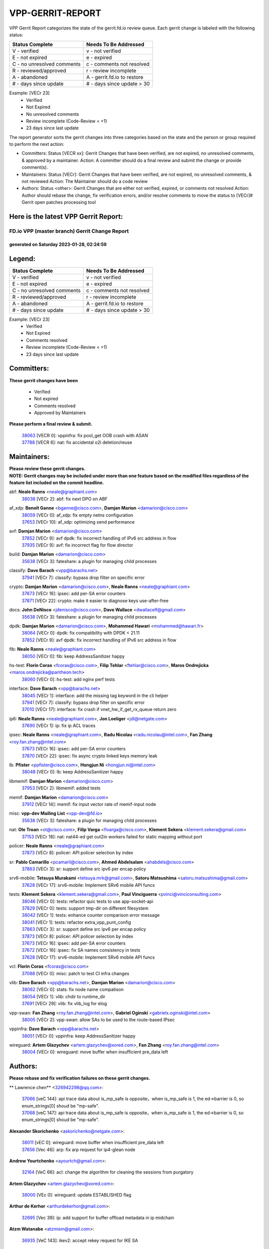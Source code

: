 #################
VPP-GERRIT-REPORT
#################

VPP Gerrit Report categorizes the state of the gerrit.fd.io review queue.  Each gerrit change is labeled with the following status:

========================== ===========================
Status Complete            Needs To Be Addressed
========================== ===========================
V - verified               v - not verified
E - not expired            e - expired
C - no unresolved comments c - comments not resolved
R - reviewed/approved      r - review incomplete
A - abandoned              A - gerrit.fd.io to restore
# - days since update      # - days since update > 30
========================== ===========================

Example: [VECr 23]
    - Verified
    - Not Expired
    - No unresolved comments
    - Review incomplete (Code-Review < +1)
    - 23 days since last update

The report generator sorts the gerrit changes into three categories based on the state and the person or group required to perform the next action:

- Committers:
  Status [VECR xx]: Gerrit Changes that have been verified, are not expired, no unresolved comments, & approved by a maintainer.
  Action: A committer should do a final review and submit the change or provide comment(s).

- Maintainers:
  Status [VECr]: Gerrit Changes that have been verified, are not expired, no unresolved comments, & not reviewed
  Action: The Maintainer should do a code review

- Authors:
  Status <other>: Gerrit Changes that are either not verified, expired, or comments not resolved
  Action: Author should rebase the change, fix verification errors, and/or resolve comments to move the status to [VECr]# Gerrit open patches processing tool

Here is the latest VPP Gerrit Report:
-------------------------------------

==============================================
FD.io VPP (master branch) Gerrit Change Report
==============================================
--------------------------------------------
generated on Saturday 2023-01-28, 02:24:59
--------------------------------------------


Legend:
-------
========================== ===========================
Status Complete            Needs To Be Addressed
========================== ===========================
V - verified               v - not verified
E - not expired            e - expired
C - no unresolved comments c - comments not resolved
R - reviewed/approved      r - review incomplete
A - abandoned              A - gerrit.fd.io to restore
# - days since update      # - days since update > 30
========================== ===========================

Example: [VECr 23]
    - Verified
    - Not Expired
    - Comments resolved
    - Review incomplete (Code-Review < +1)
    - 23 days since last update


Committers:
-----------
| **These gerrit changes have been**

    - Verified
    - Not expired
    - Comments resolved
    - Approved by Maintainers

| **Please perform a final review & submit.**

  | `38063 <https:////gerrit.fd.io/r/c/vpp/+/38063>`_ [VECR 0]: vppinfra: fix pool_get OOB crash with ASAN
  | `37788 <https:////gerrit.fd.io/r/c/vpp/+/37788>`_ [VECR 6]: nat: fix accidental o2i deletion/reuse

Maintainers:
------------
| **Please review these gerrit changes.**

| **NOTE: Gerrit changes may be included under more than one feature based on the modified files regardless of the feature list included on the commit headline.**

abf: **Neale Ranns** <neale@graphiant.com>
  | `38038 <https:////gerrit.fd.io/r/c/vpp/+/38038>`_ [VECr 2]: abf: fix next DPO on ABF

af_xdp: **Benoît Ganne** <bganne@cisco.com>, **Damjan Marion** <damarion@cisco.com>
  | `38059 <https:////gerrit.fd.io/r/c/vpp/+/38059>`_ [VECr 0]: af_xdp: fix empty netns configuration
  | `37653 <https:////gerrit.fd.io/r/c/vpp/+/37653>`_ [VECr 10]: af_xdp: optimizing send performance

avf: **Damjan Marion** <damarion@cisco.com>
  | `37852 <https:////gerrit.fd.io/r/c/vpp/+/37852>`_ [VECr 9]: avf dpdk: fix incorrect handling of IPv6 src address in flow
  | `37935 <https:////gerrit.fd.io/r/c/vpp/+/37935>`_ [VECr 9]: avf: fix incorrect flag for flow director

build: **Damjan Marion** <damarion@cisco.com>
  | `35638 <https:////gerrit.fd.io/r/c/vpp/+/35638>`_ [VECr 3]: fateshare: a plugin for managing child processes

classify: **Dave Barach** <vpp@barachs.net>
  | `37941 <https:////gerrit.fd.io/r/c/vpp/+/37941>`_ [VECr 7]: classify: bypass drop filter on specific error

crypto: **Damjan Marion** <damarion@cisco.com>, **Neale Ranns** <neale@graphiant.com>
  | `37673 <https:////gerrit.fd.io/r/c/vpp/+/37673>`_ [VECr 16]: ipsec: add per-SA error counters
  | `37871 <https:////gerrit.fd.io/r/c/vpp/+/37871>`_ [VECr 22]: crypto: make it easier to diagnose keys use-after-free

docs: **John DeNisco** <jdenisco@cisco.com>, **Dave Wallace** <dwallacelf@gmail.com>
  | `35638 <https:////gerrit.fd.io/r/c/vpp/+/35638>`_ [VECr 3]: fateshare: a plugin for managing child processes

dpdk: **Damjan Marion** <damarion@cisco.com>, **Mohammed Hawari** <mohammed@hawari.fr>
  | `38064 <https:////gerrit.fd.io/r/c/vpp/+/38064>`_ [VECr 0]: dpdk: fix compatibility with DPDK < 21.11
  | `37852 <https:////gerrit.fd.io/r/c/vpp/+/37852>`_ [VECr 9]: avf dpdk: fix incorrect handling of IPv6 src address in flow

fib: **Neale Ranns** <neale@graphiant.com>
  | `38050 <https:////gerrit.fd.io/r/c/vpp/+/38050>`_ [VECr 0]: fib: keep AddressSanitizer happy

hs-test: **Florin Coras** <fcoras@cisco.com>, **Filip Tehlar** <ftehlar@cisco.com>, **Maros Ondrejicka** <maros.ondrejicka@pantheon.tech>
  | `38060 <https:////gerrit.fd.io/r/c/vpp/+/38060>`_ [VECr 0]: hs-test: add nginx perf tests

interface: **Dave Barach** <vpp@barachs.net>
  | `38045 <https:////gerrit.fd.io/r/c/vpp/+/38045>`_ [VECr 1]: interface: add the missing tag keyword in the cli helper
  | `37941 <https:////gerrit.fd.io/r/c/vpp/+/37941>`_ [VECr 7]: classify: bypass drop filter on specific error
  | `37010 <https:////gerrit.fd.io/r/c/vpp/+/37010>`_ [VECr 17]: interface: fix crash if vnet_hw_if_get_rx_queue return zero

ip6: **Neale Ranns** <neale@graphiant.com>, **Jon Loeliger** <jdl@netgate.com>
  | `37690 <https:////gerrit.fd.io/r/c/vpp/+/37690>`_ [VECr 1]: ip: fix ip ACL traces

ipsec: **Neale Ranns** <neale@graphiant.com>, **Radu Nicolau** <radu.nicolau@intel.com>, **Fan Zhang** <roy.fan.zhang@intel.com>
  | `37673 <https:////gerrit.fd.io/r/c/vpp/+/37673>`_ [VECr 16]: ipsec: add per-SA error counters
  | `37870 <https:////gerrit.fd.io/r/c/vpp/+/37870>`_ [VECr 22]: ipsec: fix async crypto linked keys memory leak

lb: **Pfister** <ppfister@cisco.com>, **Hongjun Ni** <hongjun.ni@intel.com>
  | `38048 <https:////gerrit.fd.io/r/c/vpp/+/38048>`_ [VECr 0]: lb: keep AddressSanitizer happy

libmemif: **Damjan Marion** <damarion@cisco.com>
  | `37953 <https:////gerrit.fd.io/r/c/vpp/+/37953>`_ [VECr 2]: libmemif: added tests

memif: **Damjan Marion** <damarion@cisco.com>
  | `37912 <https:////gerrit.fd.io/r/c/vpp/+/37912>`_ [VECr 14]: memif: fix input vector rate of memif-input node

misc: **vpp-dev Mailing List** <vpp-dev@fd.io>
  | `35638 <https:////gerrit.fd.io/r/c/vpp/+/35638>`_ [VECr 3]: fateshare: a plugin for managing child processes

nat: **Ole Troan** <ot@cisco.com>, **Filip Varga** <fivarga@cisco.com>, **Klement Sekera** <klement.sekera@gmail.com>
  | `37153 <https:////gerrit.fd.io/r/c/vpp/+/37153>`_ [VECr 18]: nat: nat44-ed get out2in workers failed for static mapping without port

policer: **Neale Ranns** <neale@graphiant.com>
  | `37873 <https:////gerrit.fd.io/r/c/vpp/+/37873>`_ [VECr 8]: policer: API policer selection by index

sr: **Pablo Camarillo** <pcamaril@cisco.com>, **Ahmed Abdelsalam** <ahabdels@cisco.com>
  | `37863 <https:////gerrit.fd.io/r/c/vpp/+/37863>`_ [VECr 3]: sr: support define src ipv6 per encap policy

srv6-mobile: **Tetsuya Murakami** <tetsuya.mrk@gmail.com>, **Satoru Matsushima** <satoru.matsushima@gmail.com>
  | `37628 <https:////gerrit.fd.io/r/c/vpp/+/37628>`_ [VECr 17]: srv6-mobile: Implement SRv6 mobile API funcs

tests: **Klement Sekera** <klement.sekera@gmail.com>, **Paul Vinciguerra** <pvinci@vinciconsulting.com>
  | `38046 <https:////gerrit.fd.io/r/c/vpp/+/38046>`_ [VECr 0]: tests: refactor quic tests to use app-socket-api
  | `37829 <https:////gerrit.fd.io/r/c/vpp/+/37829>`_ [VECr 0]: tests: support tmp-dir on different filesystem
  | `38042 <https:////gerrit.fd.io/r/c/vpp/+/38042>`_ [VECr 1]: tests: enhance counter comparison error message
  | `38041 <https:////gerrit.fd.io/r/c/vpp/+/38041>`_ [VECr 1]: tests: refactor extra_vpp_punt_config
  | `37863 <https:////gerrit.fd.io/r/c/vpp/+/37863>`_ [VECr 3]: sr: support define src ipv6 per encap policy
  | `37873 <https:////gerrit.fd.io/r/c/vpp/+/37873>`_ [VECr 8]: policer: API policer selection by index
  | `37673 <https:////gerrit.fd.io/r/c/vpp/+/37673>`_ [VECr 16]: ipsec: add per-SA error counters
  | `37672 <https:////gerrit.fd.io/r/c/vpp/+/37672>`_ [VECr 16]: ipsec: fix SA names consistency in tests
  | `37628 <https:////gerrit.fd.io/r/c/vpp/+/37628>`_ [VECr 17]: srv6-mobile: Implement SRv6 mobile API funcs

vcl: **Florin Coras** <fcoras@cisco.com>
  | `37088 <https:////gerrit.fd.io/r/c/vpp/+/37088>`_ [VECr 0]: misc: patch to test CI infra changes

vlib: **Dave Barach** <vpp@barachs.net>, **Damjan Marion** <damarion@cisco.com>
  | `38062 <https:////gerrit.fd.io/r/c/vpp/+/38062>`_ [VECr 0]: stats: fix node name compatison
  | `38054 <https:////gerrit.fd.io/r/c/vpp/+/38054>`_ [VECr 1]: vlib: chdir to runtime_dir
  | `37691 <https:////gerrit.fd.io/r/c/vpp/+/37691>`_ [VECr 29]: vlib: fix vlib_log for elog

vpp-swan: **Fan Zhang** <roy.fan.zhang@intel.com>, **Gabriel Oginski** <gabrielx.oginski@intel.com>
  | `38005 <https:////gerrit.fd.io/r/c/vpp/+/38005>`_ [VECr 2]: vpp-swan: allow SAs to be used to the route-based IPsec

vppinfra: **Dave Barach** <vpp@barachs.net>
  | `38051 <https:////gerrit.fd.io/r/c/vpp/+/38051>`_ [VECr 0]: vppinfra: keep AddressSanitizer happy

wireguard: **Artem Glazychev** <artem.glazychev@xored.com>, **Fan Zhang** <roy.fan.zhang@intel.com>
  | `38004 <https:////gerrit.fd.io/r/c/vpp/+/38004>`_ [VECr 0]: wireguard: move buffer when insufficient pre_data left

Authors:
--------
**Please rebase and fix verification failures on these gerrit changes.**

** Lawrence chen** <326942298@qq.com>:

  | `37066 <https:////gerrit.fd.io/r/c/vpp/+/37066>`_ [veC 144]: api trace data about is_mp_safe is opposite，when is_mp_safe is 1, the ed->barrier is 0, so enum_strings[0] shoud be "mp-safe".
  | `37068 <https:////gerrit.fd.io/r/c/vpp/+/37068>`_ [veC 147]: api trace data about is_mp_safe is opposite，when is_mp_safe is 1, the ed->barrier is 0, so enum_strings[0] shoud be "mp-safe".

**Alexander Skorichenko** <askorichenko@netgate.com>:

  | `38011 <https:////gerrit.fd.io/r/c/vpp/+/38011>`_ [vEC 0]: wireguard: move buffer when insufficient pre_data left
  | `37656 <https:////gerrit.fd.io/r/c/vpp/+/37656>`_ [Vec 46]: arp: fix arp request for ip4-glean node

**Andrew Yourtchenko** <ayourtch@gmail.com>:

  | `32164 <https:////gerrit.fd.io/r/c/vpp/+/32164>`_ [VeC 66]: acl: change the algorithm for cleaning the sessions from purgatory

**Artem Glazychev** <artem.glazychev@xored.com>:

  | `38000 <https:////gerrit.fd.io/r/c/vpp/+/38000>`_ [VEc 0]: wireguard: update ESTABLISHED flag

**Arthur de Kerhor** <arthurdekerhor@gmail.com>:

  | `32695 <https:////gerrit.fd.io/r/c/vpp/+/32695>`_ [Vec 39]: ip: add support for buffer offload metadata in ip midchain

**Atzm Watanabe** <atzmism@gmail.com>:

  | `36935 <https:////gerrit.fd.io/r/c/vpp/+/36935>`_ [VeC 143]: ikev2: accept rekey request for IKE SA

**Benoît Ganne** <bganne@cisco.com>:

  | `33455 <https:////gerrit.fd.io/r/c/vpp/+/33455>`_ [VeC 36]: ip_session_redirect: add session redirect plugin
  | `37313 <https:////gerrit.fd.io/r/c/vpp/+/37313>`_ [VeC 108]: build: add sanitizer option to configure script

**Daniel Beres** <dberes@cisco.com>:

  | `37071 <https:////gerrit.fd.io/r/c/vpp/+/37071>`_ [VEc 2]: ebuild: adding libmemif to debian packages

**Dastin Wilski** <dastin.wilski@gmail.com>:

  | `37835 <https:////gerrit.fd.io/r/c/vpp/+/37835>`_ [Vec 43]: crypto-ipsecmb: crypto_key prefetch and unrolling for aes-gcm
  | `37060 <https:////gerrit.fd.io/r/c/vpp/+/37060>`_ [VeC 146]: ipsec: esp_encrypt prefetch and unroll

**Dave Wallace** <dwallacelf@gmail.com>:

  | `37420 <https:////gerrit.fd.io/r/c/vpp/+/37420>`_ [Vec 71]: tests: remove intermittent failing tests on vpp_debug image

**Duncan Eastoe** <duncaneastoe+github@gmail.com>:

  | `37750 <https:////gerrit.fd.io/r/c/vpp/+/37750>`_ [VeC 50]: stats: fix memory leak in stat_segment_dump_r()

**Dzmitry Sautsa** <dzmitry.sautsa@nokia.com>:

  | `37296 <https:////gerrit.fd.io/r/c/vpp/+/37296>`_ [VeC 105]: dpdk: use adapter MTU in max_frame_size setting

**Filip Varga** <fivarga@cisco.com>:

  | `35444 <https:////gerrit.fd.io/r/c/vpp/+/35444>`_ [veC 93]: nat: nat44-ed cleanup & improvements
  | `35966 <https:////gerrit.fd.io/r/c/vpp/+/35966>`_ [veC 93]: nat: nat44-ed update timeout api
  | `35903 <https:////gerrit.fd.io/r/c/vpp/+/35903>`_ [VeC 93]: nat: nat66 cli bug fix
  | `34929 <https:////gerrit.fd.io/r/c/vpp/+/34929>`_ [veC 93]: nat: det44 map configuration improvements
  | `36724 <https:////gerrit.fd.io/r/c/vpp/+/36724>`_ [VeC 93]: nat: fixing incosistency in use of sw_if_index
  | `36480 <https:////gerrit.fd.io/r/c/vpp/+/36480>`_ [VeC 93]: nat: nat64 fix add_del calls requirements

**Gabriel Oginski** <gabrielx.oginski@intel.com>:

  | `37764 <https:////gerrit.fd.io/r/c/vpp/+/37764>`_ [VEc 0]: wireguard: under-load state determination update

**Hedi Bouattour** <hedibouattour2010@gmail.com>:

  | `37248 <https:////gerrit.fd.io/r/c/vpp/+/37248>`_ [VeC 122]: urpf: add show urpf cli

**Huawei LI** <lihuawei_zzu@163.com>:

  | `37727 <https:////gerrit.fd.io/r/c/vpp/+/37727>`_ [Vec 44]: nat: make nat44 session limit api reinit flow_hash with new buckets.
  | `37726 <https:////gerrit.fd.io/r/c/vpp/+/37726>`_ [Vec 55]: nat: fix crash when set nat44 session limit with nonexisted vrf.
  | `37379 <https:////gerrit.fd.io/r/c/vpp/+/37379>`_ [VeC 66]: policer: fix crash when delete interface policer classify.
  | `37651 <https:////gerrit.fd.io/r/c/vpp/+/37651>`_ [VeC 66]: classify: fix classify session cli.

**Jing Peng** <jing@meter.com>:

  | `36578 <https:////gerrit.fd.io/r/c/vpp/+/36578>`_ [VeC 93]: nat: fix nat44-ed outside address selection
  | `36597 <https:////gerrit.fd.io/r/c/vpp/+/36597>`_ [VeC 93]: nat: fix nat44-ed API
  | `37058 <https:////gerrit.fd.io/r/c/vpp/+/37058>`_ [VeC 149]: vppapigen: fix json build error

**Kai Luo** <kailuo.nk@gmail.com>:

  | `37269 <https:////gerrit.fd.io/r/c/vpp/+/37269>`_ [VeC 111]: memif: fix uninitialized variable warning

**Leyi Rong** <leyi.rong@intel.com>:

  | `37853 <https:////gerrit.fd.io/r/c/vpp/+/37853>`_ [VeC 36]: avf: performance optimization when CLIB_HAVE_VEC512 is enabled

**Maxime Peim** <mpeim@cisco.com>:

  | `37865 <https:////gerrit.fd.io/r/c/vpp/+/37865>`_ [VEc 2]: ipsec: huge anti-replay window support

**Miguel Borges de Freitas** <miguel-r-freitas@alticelabs.com>:

  | `37532 <https:////gerrit.fd.io/r/c/vpp/+/37532>`_ [Vec 52]: cnat: fix cnat_translation_cli_add_del call for del with INVALID_INDEX

**Miklos Tirpak** <miklos.tirpak@gmail.com>:

  | `36021 <https:////gerrit.fd.io/r/c/vpp/+/36021>`_ [VeC 93]: nat: fix tcp session reopen in nat44-ed

**Mohammed HAWARI** <momohawari@gmail.com>:

  | `33726 <https:////gerrit.fd.io/r/c/vpp/+/33726>`_ [VeC 107]: vlib: introduce an inter worker interrupts efds

**Nathan Skrzypczak** <nathan.skrzypczak@gmail.com>:

  | `34713 <https:////gerrit.fd.io/r/c/vpp/+/34713>`_ [VeC 113]: vppinfra: improve & test abstract socket
  | `31449 <https:////gerrit.fd.io/r/c/vpp/+/31449>`_ [veC 119]: cnat: dont compute offloaded cksums
  | `32820 <https:////gerrit.fd.io/r/c/vpp/+/32820>`_ [VeC 119]: cnat: better cnat snat-policy cli
  | `33264 <https:////gerrit.fd.io/r/c/vpp/+/33264>`_ [VeC 119]: pbl: Port based balancer
  | `32821 <https:////gerrit.fd.io/r/c/vpp/+/32821>`_ [VeC 119]: cnat: add ip/client bihash
  | `29748 <https:////gerrit.fd.io/r/c/vpp/+/29748>`_ [VeC 119]: cnat: remove rwlock on ts
  | `34108 <https:////gerrit.fd.io/r/c/vpp/+/34108>`_ [VeC 119]: cnat: flag to disable rsession
  | `32271 <https:////gerrit.fd.io/r/c/vpp/+/32271>`_ [VeC 119]: memif: add support for ns abstract sockets

**Neale Ranns** <neale@graphiant.com>:

  | `36821 <https:////gerrit.fd.io/r/c/vpp/+/36821>`_ [VeC 169]: vlib: "sh errors" shows error severity counters

**Ole Troan** <otroan@employees.org>:

  | `37766 <https:////gerrit.fd.io/r/c/vpp/+/37766>`_ [veC 44]: papi: vla list of fixed strings

**Sergey Matov** <sergey.matov@travelping.com>:

  | `31319 <https:////gerrit.fd.io/r/c/vpp/+/31319>`_ [VeC 93]: nat: DET: Allow unknown protocol translation

**Stanislav Zaikin** <zstaseg@gmail.com>:

  | `36110 <https:////gerrit.fd.io/r/c/vpp/+/36110>`_ [VEc 3]: virtio: allocate frame per interface

**Takanori Hirano** <me@hrntknr.net>:

  | `36781 <https:////gerrit.fd.io/r/c/vpp/+/36781>`_ [VeC 157]: ip6-nd: add fixed flag

**Takeru Hayasaka** <hayatake396@gmail.com>:

  | `37939 <https:////gerrit.fd.io/r/c/vpp/+/37939>`_ [VEc 1]: ip: support flow-hash gtpv1teid

**Ted Chen** <znscnchen@gmail.com>:

  | `37162 <https:////gerrit.fd.io/r/c/vpp/+/37162>`_ [VeC 93]: nat: fix the wrong unformat type
  | `36790 <https:////gerrit.fd.io/r/c/vpp/+/36790>`_ [VeC 120]: map: lpm 128 lookup error.
  | `37143 <https:////gerrit.fd.io/r/c/vpp/+/37143>`_ [VeC 132]: classify: remove unnecessary reallocation

**Tianyu Li** <tianyu.li@arm.com>:

  | `37530 <https:////gerrit.fd.io/r/c/vpp/+/37530>`_ [vec 91]: dpdk: fix interface name w/ the same PCI bus/slot/function

**Vladimir Bernolak** <vladimir.bernolak@pantheon.tech>:

  | `36723 <https:////gerrit.fd.io/r/c/vpp/+/36723>`_ [VeC 93]: nat: det44 map configuration improvements + tests

**Vladislav Grishenko** <themiron@mail.ru>:

  | `35796 <https:////gerrit.fd.io/r/c/vpp/+/35796>`_ [VeC 53]: vlib: avoid non-mp-safe cli process node updates
  | `37241 <https:////gerrit.fd.io/r/c/vpp/+/37241>`_ [VeC 60]: nat: fix nat44_ed set_session_limit crash
  | `37263 <https:////gerrit.fd.io/r/c/vpp/+/37263>`_ [VeC 93]: nat: add nat44-ed session filtering by fib table
  | `37264 <https:////gerrit.fd.io/r/c/vpp/+/37264>`_ [VeC 93]: nat: fix nat44-ed outside address distribution
  | `37270 <https:////gerrit.fd.io/r/c/vpp/+/37270>`_ [VeC 121]: vppinfra: fix pool free bitmap allocation
  | `35721 <https:////gerrit.fd.io/r/c/vpp/+/35721>`_ [VeC 127]: vlib: stop worker threads on main loop exit
  | `35726 <https:////gerrit.fd.io/r/c/vpp/+/35726>`_ [VeC 127]: papi: fix socket api max message id calculation

**Vratko Polak** <vrpolak@cisco.com>:

  | `22575 <https:////gerrit.fd.io/r/c/vpp/+/22575>`_ [VEc 11]: api: fix vl_socket_write_ready
  | `37083 <https:////gerrit.fd.io/r/c/vpp/+/37083>`_ [Vec 135]: avf: tolerate socket events in avf_process_request

**Xiaoming Jiang** <jiangxiaoming@outlook.com>:

  | `37820 <https:////gerrit.fd.io/r/c/vpp/+/37820>`_ [VEc 9]: api: fix api msg thread safe setting not work
  | `37793 <https:////gerrit.fd.io/r/c/vpp/+/37793>`_ [VeC 46]: dpdk: plugin init should be protect by thread barrier
  | `37789 <https:////gerrit.fd.io/r/c/vpp/+/37789>`_ [VeC 48]: vlib: fix ASAN fake stack size set error when switching to process
  | `37777 <https:////gerrit.fd.io/r/c/vpp/+/37777>`_ [VeC 50]: stats: fix node name compare error when updating stats segment
  | `37776 <https:////gerrit.fd.io/r/c/vpp/+/37776>`_ [VeC 50]: vlib: fix macro define command not work in startup config exec script
  | `37719 <https:////gerrit.fd.io/r/c/vpp/+/37719>`_ [VeC 59]: crypto: fix async frame memory crash if frame pool expanded when using
  | `37681 <https:////gerrit.fd.io/r/c/vpp/+/37681>`_ [Vec 62]: udp: hand off packet to right session thread
  | `36704 <https:////gerrit.fd.io/r/c/vpp/+/36704>`_ [VeC 93]: nat: auto forward inbound packet for local server session app with snat
  | `37492 <https:////gerrit.fd.io/r/c/vpp/+/37492>`_ [VeC 98]: api: fix memory error with pending_rpc_requests in multi-thread environment
  | `37427 <https:////gerrit.fd.io/r/c/vpp/+/37427>`_ [veC 103]: crypto: fix crypto dequeue handlers should be setted by VNET_CRYPTO_ASYNC_OP_XX
  | `37376 <https:////gerrit.fd.io/r/c/vpp/+/37376>`_ [VeC 110]: vlib: unix cli - fix input's buffer may be freed when using
  | `37375 <https:////gerrit.fd.io/r/c/vpp/+/37375>`_ [VeC 111]: ipsec: fix ipsec linked key not freed when sa deleted
  | `36808 <https:////gerrit.fd.io/r/c/vpp/+/36808>`_ [Vec 151]: arp: add support for Microsoft NLB unicast
  | `36880 <https:////gerrit.fd.io/r/c/vpp/+/36880>`_ [VeC 168]: ip: only set rx_sw_if_index when connection found to avoid following crash like tcp punt
  | `36812 <https:////gerrit.fd.io/r/c/vpp/+/36812>`_ [VeC 169]: cjson: json realloced output truncated if actual lenght more then 256

**Xie Long** <barryxie@tencent.com>:

  | `30268 <https:////gerrit.fd.io/r/c/vpp/+/30268>`_ [veC 148]: ip: fixup crash when reassemble a lots of fragments.

**Xinyao Cai** <xinyao.cai@intel.com>:

  | `37840 <https:////gerrit.fd.io/r/c/vpp/+/37840>`_ [VEc 1]: dpdk: bump to dpdk 22.11

**Yong Liu** <yong.liu@intel.com>:

  | `37821 <https:////gerrit.fd.io/r/c/vpp/+/37821>`_ [Vec 45]: session: map new segment when dma enabled
  | `37819 <https:////gerrit.fd.io/r/c/vpp/+/37819>`_ [VeC 45]: vlib: pre-alloc dma batch structure
  | `37823 <https:////gerrit.fd.io/r/c/vpp/+/37823>`_ [veC 45]: memif: support dma option
  | `37572 <https:////gerrit.fd.io/r/c/vpp/+/37572>`_ [VeC 45]: vlib: support dma map extended memory
  | `37574 <https:////gerrit.fd.io/r/c/vpp/+/37574>`_ [VeC 45]: dma_intel: add cbdma device support
  | `37573 <https:////gerrit.fd.io/r/c/vpp/+/37573>`_ [VeC 45]: dma_intel: add native dsa device driver

**Yulong Pei** <yulong.pei@intel.com>:

  | `38009 <https:////gerrit.fd.io/r/c/vpp/+/38009>`_ [VEc 0]: af_xdp: update custom XDP program example
  | `38008 <https:////gerrit.fd.io/r/c/vpp/+/38008>`_ [VEc 1]: af_xdp: fix default xdp program unload fail

**jinhui li** <lijh_7@chinatelecom.cn>:

  | `36901 <https:////gerrit.fd.io/r/c/vpp/+/36901>`_ [VeC 134]: interface: fix 4 or more interfaces equality comparison bug with xor operation using (a^a)^(b^b)

**jinshaohui** <jinsh11@chinatelecom.cn>:

  | `30929 <https:////gerrit.fd.io/r/c/vpp/+/30929>`_ [Vec 73]: vppinfra: fix memory issue in mhash
  | `37297 <https:////gerrit.fd.io/r/c/vpp/+/37297>`_ [Vec 76]: ping: fix ping ipv6 address set packet size greater than  mtu,packet drop

**mahdi varasteh** <mahdy.varasteh@gmail.com>:

  | `36726 <https:////gerrit.fd.io/r/c/vpp/+/36726>`_ [veC 61]: nat: add local addresses correctly in nat lb static mapping
  | `37566 <https:////gerrit.fd.io/r/c/vpp/+/37566>`_ [veC 81]: policer: add policer classify to output path
  | `34812 <https:////gerrit.fd.io/r/c/vpp/+/34812>`_ [Vec 93]: interface: more cleaning after set flags is failed in vnet_create_sw_interface

**steven luong** <sluong@cisco.com>:

  | `37105 <https:////gerrit.fd.io/r/c/vpp/+/37105>`_ [VeC 107]: vppinfra: add time error counters to stats segment
  | `30866 <https:////gerrit.fd.io/r/c/vpp/+/30866>`_ [Vec 172]: bonding: Add failover-mac active support

Legend:
-------
========================== ===========================
Status Complete            Needs To Be Addressed
========================== ===========================
V - verified               v - not verified
E - not expired            e - expired
C - no unresolved comments c - comments not resolved
R - reviewed/approved      r - review incomplete
A - abandoned              A - gerrit.fd.io to restore
# - days since update      # - days since update > 30
========================== ===========================

Example: [VECr 23]
    - Verified
    - Not Expired
    - Comments resolved
    - Review incomplete (Code-Review < +1)
    - 23 days since last update


Statistics:
-----------
================ ===
Patches assigned
================ ===
authors          98
maintainers      35
committers       2
abandoned        0
================ ===

